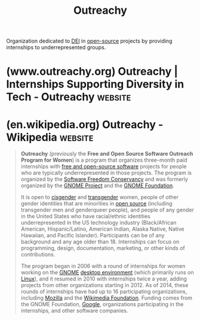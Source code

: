 :PROPERTIES:
:ID:       df6267de-9bd3-428e-b1d2-1a95d11a4ea7
:END:
#+title: Outreachy
#+filetags: :diversity_equity_inclusion:organization:

Organization dedicated to [[id:afed701e-fc95-4581-9a5f-5600664c07d2][DEI]] in [[id:a3c19488-876c-4b17-81c0-67b9c7fc64ee][open-source]] projects by providing internships to underrepresented groups.
* (www.outreachy.org) Outreachy | Internships Supporting Diversity in Tech - Outreachy :website:
:PROPERTIES:
:ID:       a4868a90-2567-45fe-8c5e-bcbaf70246d1
:ROAM_REFS: https://www.outreachy.org/
:END:

#+begin_quote
  ** Outreachy

  Outreachy provides *internships in open source.*  Outreachy provides internships to people subject to systemic bias and impacted by underrepresentation in the technical industry where they are living.

  Outreachy internships are:

  💵 *Paid* - $7,000 USD total internship stipend

  🌍 *Remote* - both interns and mentors work remotely

  🕰 *3 months* - internships run May to August, or December to March

  ** Work on Open Source

  Outreachy has internship projects in open source.  Outreachy internship projects may include programming, research, user experience, documentation, graphical design, data science, marketing, user advocacy, event planning, and more!

  📘 [[https://www.outreachy.org/docs/applicant/#outreachy-schedule][Read the Outreachy applicant guide]] for details.
#+end_quote
* (en.wikipedia.org) Outreachy - Wikipedia                          :website:
:PROPERTIES:
:ID:       7c0a2c6d-d8eb-4ce7-89d7-8ec2d76b6fff
:ROAM_REFS: https://en.wikipedia.org/wiki/Outreachy
:END:

#+begin_quote
  *Outreachy* (previously the *Free and Open Source Software Outreach Program for Women*) is a program that organizes three-month paid internships with [[https://en.wikipedia.org/wiki/Free_and_open-source_software][free and open-source software]] projects for people who are typically underrepresented in those projects.  The program is organized by the [[https://en.wikipedia.org/wiki/Software_Freedom_Conservancy][Software Freedom Conservancy]] and was formerly organized by the [[https://en.wikipedia.org/wiki/GNOME_Project][GNOME Project]] and the [[https://en.wikipedia.org/wiki/GNOME_Foundation][GNOME Foundation]].

  It is open to [[https://en.wikipedia.org/wiki/Cisgender][cisgender]] and [[https://en.wikipedia.org/wiki/Transgender][transgender]] women, people of other gender identities that are minorities in [[https://en.wikipedia.org/wiki/Open_source][open source]] (including transgender men and genderqueer people), and people of any gender in the United States who have racial/ethnic identities underrepresented in the US technology industry (Black/African American, Hispanic/Latino, American Indian, Alaska Native, Native Hawaiian, and Pacific Islander).  Participants can be of any background and any age older than 18.  Internships can focus on programming, design, documentation, marketing, or other kinds of contributions.

  The program began in 2006 with a round of internships for women working on the [[https://en.wikipedia.org/wiki/GNOME][GNOME]] [[https://en.wikipedia.org/wiki/Desktop_environment][desktop environment]] (which primarily runs on [[https://en.wikipedia.org/wiki/Linux][Linux]]), and it resumed in 2010 with internships twice a year, adding projects from other organizations starting in 2012.  As of 2014, these rounds of internships have had up to 16 participating organizations, including [[https://en.wikipedia.org/wiki/Mozilla][Mozilla]] and the [[https://en.wikipedia.org/wiki/Wikimedia_Foundation][Wikimedia Foundation]].  Funding comes from the GNOME Foundation, [[https://en.wikipedia.org/wiki/Google][Google]], organizations participating in the internships, and other software companies.
#+end_quote
